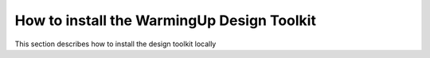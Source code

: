 .. _Installation:

How to install the WarmingUp Design Toolkit
===========================================

This section describes how to install the design toolkit locally

+-----+-----------------------------------------------------------------------------------------------------------------------------------------------------------------------+
| 1   | Install the ESDL mapeditor and auxiliary services. This required special IT knowledge. For instructions see: https://github.com/ESDLMapEditorESSIM/docker-toolsuite   |
+-----+-----------------------------------------------------------------------------------------------------------------------------------------------------------------------+
| 2   | Download the install file from: https://www.warmingup.info/design-toolkit-beta                                                                                        |
+-----+-----------------------------------------------------------------------------------------------------------------------------------------------------------------------+
| 3   | Unpack the zip file in the folder you want to install the WarmingUp Design Toolkit                                                                                    |
+-----+-----------------------------------------------------------------------------------------------------------------------------------------------------------------------+
| 4   | Run the install depencies.bat script to install the required dependencies (Docker and Matlabruntime 2019b)                                                            |
+-----+-----------------------------------------------------------------------------------------------------------------------------------------------------------------------+
| 5   | Run the install.bat script. This will download the toolkit and install the required python packages                                                                   |
|     |                                                                                                                                                                       |
|     | If below screen pops up select no-help                                                                                                                                |
|     |                                                                                                                                                                       |
|     | Put a check mark at: "Always use this from now on”                                                                                                                     |
|     |                                                                                                                                                                       |
|     | And press select                                                                                                                                                      |
|     |                                                                                                                                                                       |
|     | |image0|                                                                                                                                                              |
+-----+-----------------------------------------------------------------------------------------------------------------------------------------------------------------------+
| 6   | Run the WiseDesignToolkit.cmd in the cf-commons\\shared\\ folder. This will start the toolkit and you should see this screen in your browser                          |
|     |                                                                                                                                                                       |
|     | |image1|                                                                                                                                                              |
+-----+-----------------------------------------------------------------------------------------------------------------------------------------------------------------------+
| 7   | In the Desing toolkit open the settings from the top                                                                                                                  |
|     |                                                                                                                                                                       |
|     | |image2|                                                                                                                                                              |
+-----+-----------------------------------------------------------------------------------------------------------------------------------------------------------------------+
| 8   | Set the ESDL mapeditor, ESDL drive, ESDL drive token url to the site where you have installed it and click on save.                                                   |
+-----+-----------------------------------------------------------------------------------------------------------------------------------------------------------------------+
| 9   | Now the toolkit is installed and you can start working with it                                                                                                        |
+-----+-----------------------------------------------------------------------------------------------------------------------------------------------------------------------+

.. |image0| image:: media/image1.png
   :width: 3.87534in
   :height: 4.22537in
.. |image1| image:: media/image2.png
   :width: 5.00000in
   :height: 2.52083in
.. |image2| image:: media/image3.png
   :width: 5.00000in
   :height: 3.89583in
